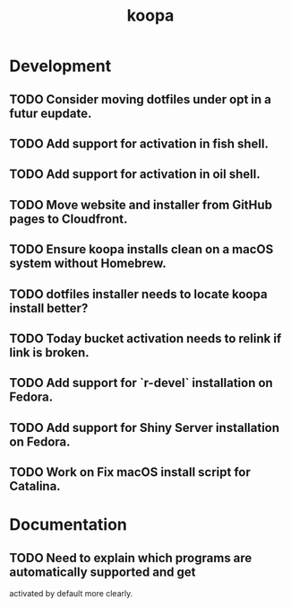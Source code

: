 #+TITLE: koopa
#+STARTUP: content
* Development
** TODO Consider moving dotfiles under opt in a futur eupdate.
** TODO Add support for activation in fish shell.
** TODO Add support for activation in oil shell.
** TODO Move website and installer from GitHub pages to Cloudfront.
** TODO Ensure koopa installs clean on a macOS system without Homebrew.
** TODO dotfiles installer needs to locate koopa install better?
** TODO Today bucket activation needs to relink if link is broken.
** TODO Add support for `r-devel` installation on Fedora.
** TODO Add support for Shiny Server installation on Fedora.
** TODO Work on Fix macOS install script for Catalina.
* Documentation
** TODO Need to explain which programs are automatically supported and get
        activated by default more clearly.
